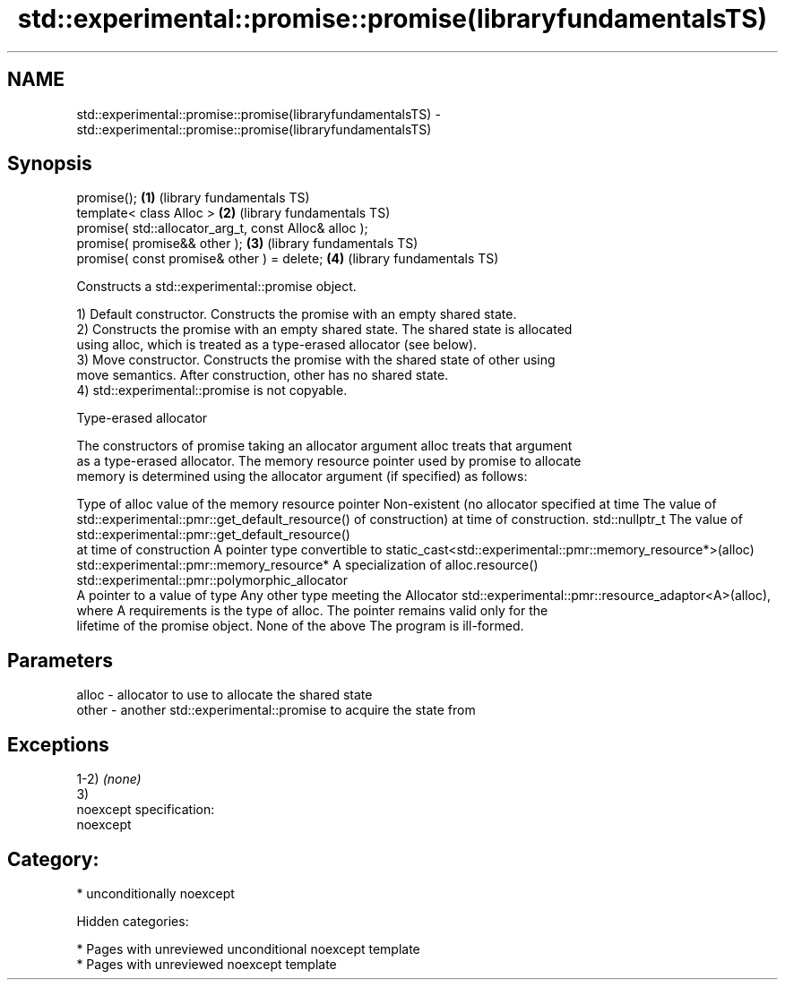 .TH std::experimental::promise::promise(libraryfundamentalsTS) 3 "2018.03.28" "http://cppreference.com" "C++ Standard Libary"
.SH NAME
std::experimental::promise::promise(libraryfundamentalsTS) \- std::experimental::promise::promise(libraryfundamentalsTS)

.SH Synopsis
   promise();                                           \fB(1)\fP (library fundamentals TS)
   template< class Alloc >                              \fB(2)\fP (library fundamentals TS)
   promise( std::allocator_arg_t, const Alloc& alloc );
   promise( promise&& other );                          \fB(3)\fP (library fundamentals TS)
   promise( const promise& other ) = delete;            \fB(4)\fP (library fundamentals TS)

   Constructs a std::experimental::promise object.

   1) Default constructor. Constructs the promise with an empty shared state.
   2) Constructs the promise with an empty shared state. The shared state is allocated
   using alloc, which is treated as a type-erased allocator (see below).
   3) Move constructor. Constructs the promise with the shared state of other using
   move semantics. After construction, other has no shared state.
   4) std::experimental::promise is not copyable.

  Type-erased allocator

   The constructors of promise taking an allocator argument alloc treats that argument
   as a type-erased allocator. The memory resource pointer used by promise to allocate
   memory is determined using the allocator argument (if specified) as follows:

Type of alloc                                 value of the memory resource pointer
Non-existent (no allocator specified at time  The value of std::experimental::pmr::get_default_resource()
of construction)                              at time of construction.
std::nullptr_t                                The value of std::experimental::pmr::get_default_resource()
                                              at time of construction
A pointer type convertible to                 static_cast<std::experimental::pmr::memory_resource*>(alloc)
std::experimental::pmr::memory_resource*
A specialization of                           alloc.resource()
std::experimental::pmr::polymorphic_allocator
                                              A pointer to a value of type
Any other type meeting the Allocator          std::experimental::pmr::resource_adaptor<A>(alloc), where A
requirements                                  is the type of alloc. The pointer remains valid only for the
                                              lifetime of the promise object.
None of the above                             The program is ill-formed.

.SH Parameters

   alloc - allocator to use to allocate the shared state
   other - another std::experimental::promise to acquire the state from

.SH Exceptions

   1-2) \fI(none)\fP
   3)
   noexcept specification:
   noexcept
.SH Category:

     * unconditionally noexcept

   Hidden categories:

     * Pages with unreviewed unconditional noexcept template
     * Pages with unreviewed noexcept template
